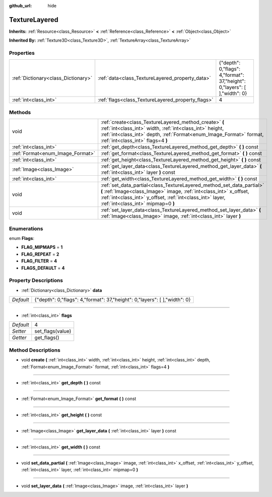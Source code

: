 :github_url: hide

.. Generated automatically by doc/tools/makerst.py in Godot's source tree.
.. DO NOT EDIT THIS FILE, but the TextureLayered.xml source instead.
.. The source is found in doc/classes or modules/<name>/doc_classes.

.. _class_TextureLayered:

TextureLayered
==============

**Inherits:** :ref:`Resource<class_Resource>` **<** :ref:`Reference<class_Reference>` **<** :ref:`Object<class_Object>`

**Inherited By:** :ref:`Texture3D<class_Texture3D>`, :ref:`TextureArray<class_TextureArray>`



Properties
----------

+-------------------------------------+---------------------------------------------------+----------------------------------------------------------------------------+
| :ref:`Dictionary<class_Dictionary>` | :ref:`data<class_TextureLayered_property_data>`   | {"depth": 0,"flags": 4,"format": 37,"height": 0,"layers": [  ],"width": 0} |
+-------------------------------------+---------------------------------------------------+----------------------------------------------------------------------------+
| :ref:`int<class_int>`               | :ref:`flags<class_TextureLayered_property_flags>` | 4                                                                          |
+-------------------------------------+---------------------------------------------------+----------------------------------------------------------------------------+

Methods
-------

+----------------------------------+------------------------------------------------------------------------------------------------------------------------------------------------------------------------------------------------------------------------------------------------+
| void                             | :ref:`create<class_TextureLayered_method_create>` **(** :ref:`int<class_int>` width, :ref:`int<class_int>` height, :ref:`int<class_int>` depth, :ref:`Format<enum_Image_Format>` format, :ref:`int<class_int>` flags=4 **)**                   |
+----------------------------------+------------------------------------------------------------------------------------------------------------------------------------------------------------------------------------------------------------------------------------------------+
| :ref:`int<class_int>`            | :ref:`get_depth<class_TextureLayered_method_get_depth>` **(** **)** const                                                                                                                                                                      |
+----------------------------------+------------------------------------------------------------------------------------------------------------------------------------------------------------------------------------------------------------------------------------------------+
| :ref:`Format<enum_Image_Format>` | :ref:`get_format<class_TextureLayered_method_get_format>` **(** **)** const                                                                                                                                                                    |
+----------------------------------+------------------------------------------------------------------------------------------------------------------------------------------------------------------------------------------------------------------------------------------------+
| :ref:`int<class_int>`            | :ref:`get_height<class_TextureLayered_method_get_height>` **(** **)** const                                                                                                                                                                    |
+----------------------------------+------------------------------------------------------------------------------------------------------------------------------------------------------------------------------------------------------------------------------------------------+
| :ref:`Image<class_Image>`        | :ref:`get_layer_data<class_TextureLayered_method_get_layer_data>` **(** :ref:`int<class_int>` layer **)** const                                                                                                                                |
+----------------------------------+------------------------------------------------------------------------------------------------------------------------------------------------------------------------------------------------------------------------------------------------+
| :ref:`int<class_int>`            | :ref:`get_width<class_TextureLayered_method_get_width>` **(** **)** const                                                                                                                                                                      |
+----------------------------------+------------------------------------------------------------------------------------------------------------------------------------------------------------------------------------------------------------------------------------------------+
| void                             | :ref:`set_data_partial<class_TextureLayered_method_set_data_partial>` **(** :ref:`Image<class_Image>` image, :ref:`int<class_int>` x_offset, :ref:`int<class_int>` y_offset, :ref:`int<class_int>` layer, :ref:`int<class_int>` mipmap=0 **)** |
+----------------------------------+------------------------------------------------------------------------------------------------------------------------------------------------------------------------------------------------------------------------------------------------+
| void                             | :ref:`set_layer_data<class_TextureLayered_method_set_layer_data>` **(** :ref:`Image<class_Image>` image, :ref:`int<class_int>` layer **)**                                                                                                     |
+----------------------------------+------------------------------------------------------------------------------------------------------------------------------------------------------------------------------------------------------------------------------------------------+

Enumerations
------------

.. _enum_TextureLayered_Flags:

.. _class_TextureLayered_constant_FLAG_MIPMAPS:

.. _class_TextureLayered_constant_FLAG_REPEAT:

.. _class_TextureLayered_constant_FLAG_FILTER:

.. _class_TextureLayered_constant_FLAGS_DEFAULT:

enum **Flags**:

- **FLAG_MIPMAPS** = **1**

- **FLAG_REPEAT** = **2**

- **FLAG_FILTER** = **4**

- **FLAGS_DEFAULT** = **4**

Property Descriptions
---------------------

.. _class_TextureLayered_property_data:

- :ref:`Dictionary<class_Dictionary>` **data**

+-----------+----------------------------------------------------------------------------+
| *Default* | {"depth": 0,"flags": 4,"format": 37,"height": 0,"layers": [  ],"width": 0} |
+-----------+----------------------------------------------------------------------------+

----

.. _class_TextureLayered_property_flags:

- :ref:`int<class_int>` **flags**

+-----------+------------------+
| *Default* | 4                |
+-----------+------------------+
| *Setter*  | set_flags(value) |
+-----------+------------------+
| *Getter*  | get_flags()      |
+-----------+------------------+

Method Descriptions
-------------------

.. _class_TextureLayered_method_create:

- void **create** **(** :ref:`int<class_int>` width, :ref:`int<class_int>` height, :ref:`int<class_int>` depth, :ref:`Format<enum_Image_Format>` format, :ref:`int<class_int>` flags=4 **)**

----

.. _class_TextureLayered_method_get_depth:

- :ref:`int<class_int>` **get_depth** **(** **)** const

----

.. _class_TextureLayered_method_get_format:

- :ref:`Format<enum_Image_Format>` **get_format** **(** **)** const

----

.. _class_TextureLayered_method_get_height:

- :ref:`int<class_int>` **get_height** **(** **)** const

----

.. _class_TextureLayered_method_get_layer_data:

- :ref:`Image<class_Image>` **get_layer_data** **(** :ref:`int<class_int>` layer **)** const

----

.. _class_TextureLayered_method_get_width:

- :ref:`int<class_int>` **get_width** **(** **)** const

----

.. _class_TextureLayered_method_set_data_partial:

- void **set_data_partial** **(** :ref:`Image<class_Image>` image, :ref:`int<class_int>` x_offset, :ref:`int<class_int>` y_offset, :ref:`int<class_int>` layer, :ref:`int<class_int>` mipmap=0 **)**

----

.. _class_TextureLayered_method_set_layer_data:

- void **set_layer_data** **(** :ref:`Image<class_Image>` image, :ref:`int<class_int>` layer **)**

